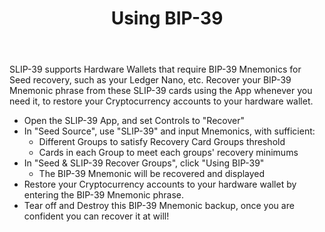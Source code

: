 #+title: Using BIP-39
#+OPTIONS: toc:nil author:nil

#+BEGIN_ABSTRACT
SLIP-39 supports Hardware Wallets that require BIP-39 Mnemonics for Seed recovery, such as your
Ledger Nano, etc.  Recover your BIP-39 Mnemonic phrase from these SLIP-39 cards using the App
whenever you need it, to restore your Cryptocurrency accounts to your hardware wallet.
#+END_ABSTRACT

  - Open the SLIP-39 App, and set Controls to "Recover"
  - In "Seed Source", use "SLIP-39" and input Mnemonics, with sufficient:
    - Different Groups to satisfy Recovery Card Groups threshold
    - Cards in each Group to meet each groups' recovery minimums
  - In "Seed & SLIP-39 Recover Groups", click "Using BIP-39"
    - The BIP-39 Mnemonic will be recovered and displayed
  - Restore your Cryptocurrency accounts to your hardware wallet by entering the BIP-39 Mnemonic phrase.
  - Tear off and Destroy this BIP-39 Mnemonic backup, once you are confident you can recover it at will!
